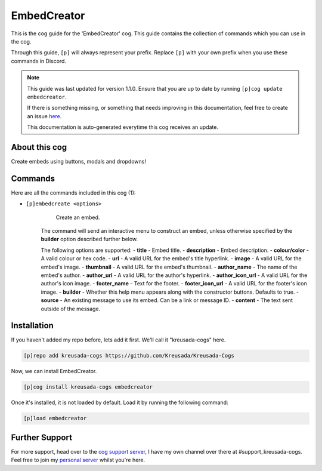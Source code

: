 .. _embedcreator:

============
EmbedCreator
============

This is the cog guide for the 'EmbedCreator' cog. This guide
contains the collection of commands which you can use in the cog.

Through this guide, ``[p]`` will always represent your prefix. Replace
``[p]`` with your own prefix when you use these commands in Discord.

.. note::

    This guide was last updated for version 1.1.0. Ensure
    that you are up to date by running ``[p]cog update embedcreator``.

    If there is something missing, or something that needs improving
    in this documentation, feel free to create an issue `here <https://github.com/Kreusada/Kreusada-Cogs/issues>`_.

    This documentation is auto-generated everytime this cog receives an update.

--------------
About this cog
--------------

Create embeds using buttons, modals and dropdowns!

--------
Commands
--------

Here are all the commands included in this cog (1):

* ``[p]embedcreate <options>``
    Create an embed.

   The command will send an interactive menu to construct an embed, unless otherwise specified by the **builder** option described further below.

   The following options are supported:
   - **title** - Embed title.
   - **description** - Embed description.
   - **colour/color** - A valid colour or hex code.
   - **url** - A valid URL for the embed's title hyperlink.
   - **image** - A valid URL for the embed's image.
   - **thumbnail** - A valid URL for the embed's thumbnail.
   - **author_name** - The name of the embed's author.
   - **author_url** - A valid URL for the author's hyperlink. 
   - **author_icon_url** - A valid URL for the author's icon image.
   - **footer_name** - Text for the footer.
   - **footer_icon_url** - A valid URL for the footer's icon image.
   - **builder** - Whether this help menu appears along with the constructor buttons. Defaults to true.
   - **source** - An existing message to use its embed. Can be a link or message ID.
   - **content** - The text sent outside of the message.

------------
Installation
------------

If you haven't added my repo before, lets add it first. We'll call it
"kreusada-cogs" here.

.. code-block:: ini

    [p]repo add kreusada-cogs https://github.com/Kreusada/Kreusada-Cogs

Now, we can install EmbedCreator.

.. code-block:: ini

    [p]cog install kreusada-cogs embedcreator

Once it's installed, it is not loaded by default. Load it by running the following
command:

.. code-block:: ini

    [p]load embedcreator

---------------
Further Support
---------------

For more support, head over to the `cog support server <https://discord.gg/GET4DVk>`_,
I have my own channel over there at #support_kreusada-cogs. Feel free to join my
`personal server <https://discord.gg/JmCFyq7>`_ whilst you're here.
